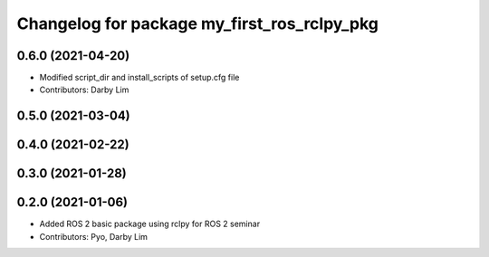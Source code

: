 ^^^^^^^^^^^^^^^^^^^^^^^^^^^^^^^^^^^^^^^^^^^^
Changelog for package my_first_ros_rclpy_pkg
^^^^^^^^^^^^^^^^^^^^^^^^^^^^^^^^^^^^^^^^^^^^

0.6.0 (2021-04-20)
------------------
* Modified script_dir and install_scripts of setup.cfg file
* Contributors: Darby Lim

0.5.0 (2021-03-04)
------------------

0.4.0 (2021-02-22)
------------------

0.3.0 (2021-01-28)
------------------

0.2.0 (2021-01-06)
------------------
* Added ROS 2 basic package using rclpy for ROS 2 seminar
* Contributors: Pyo, Darby Lim
